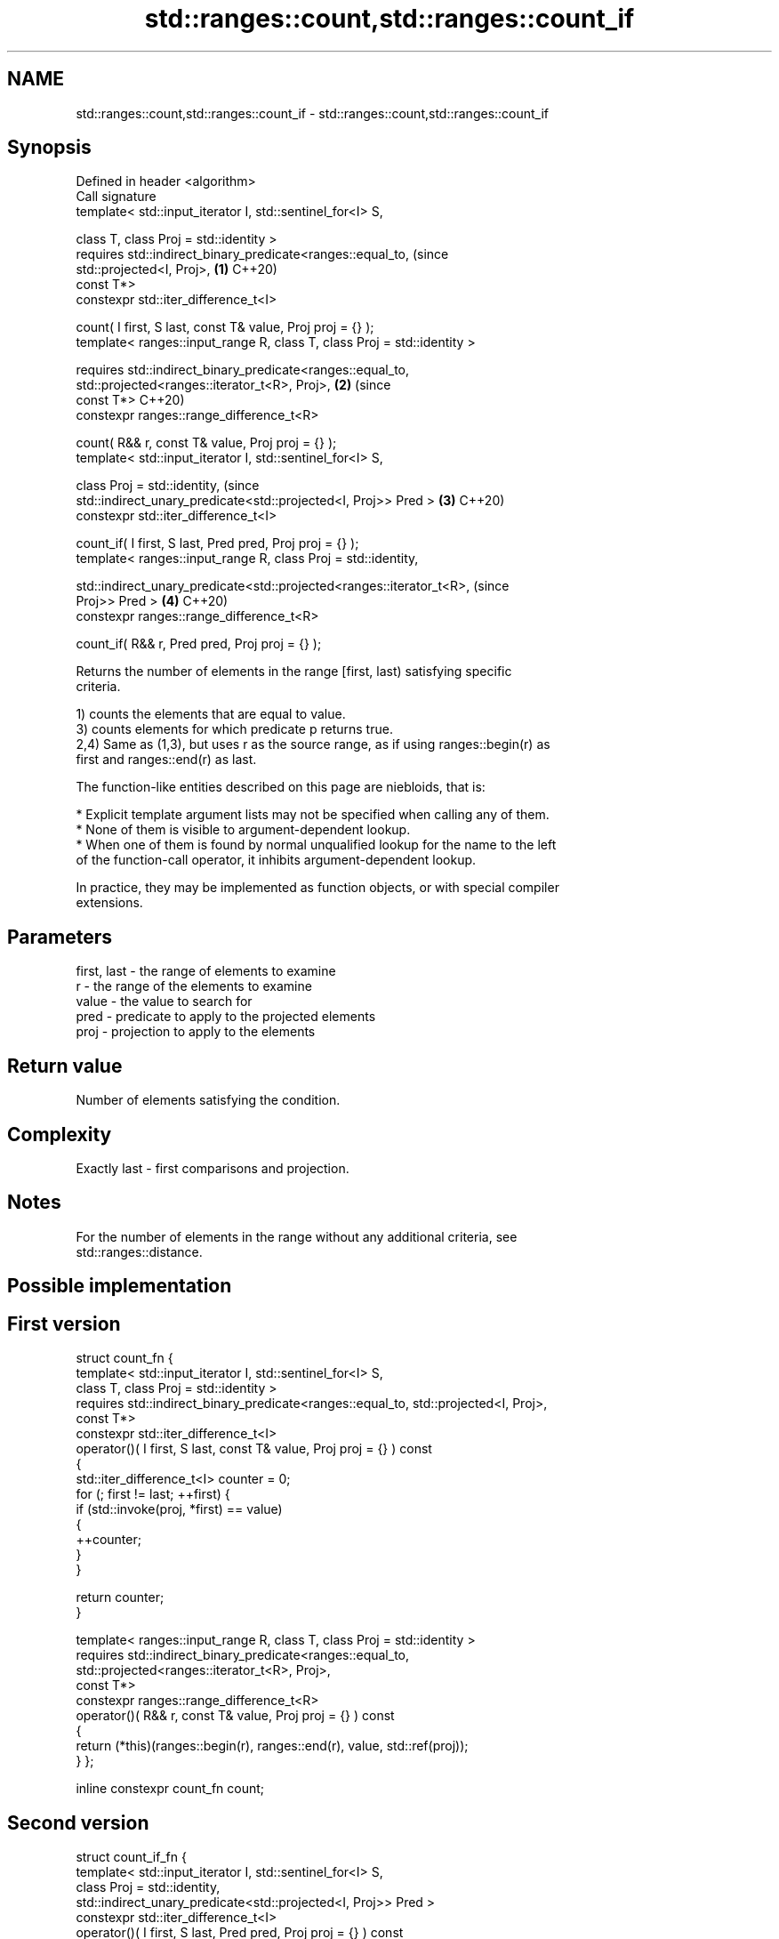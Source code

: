 .TH std::ranges::count,std::ranges::count_if 3 "2022.07.31" "http://cppreference.com" "C++ Standard Libary"
.SH NAME
std::ranges::count,std::ranges::count_if \- std::ranges::count,std::ranges::count_if

.SH Synopsis
   Defined in header <algorithm>
   Call signature
   template< std::input_iterator I, std::sentinel_for<I> S,

   class T, class Proj = std::identity >
   requires std::indirect_binary_predicate<ranges::equal_to,                    (since
   std::projected<I, Proj>,                                                 \fB(1)\fP C++20)
   const T*>
   constexpr std::iter_difference_t<I>

   count( I first, S last, const T& value, Proj proj = {} );
   template< ranges::input_range R, class T, class Proj = std::identity >

   requires std::indirect_binary_predicate<ranges::equal_to,
   std::projected<ranges::iterator_t<R>, Proj>,                             \fB(2)\fP (since
   const T*>                                                                    C++20)
   constexpr ranges::range_difference_t<R>

   count( R&& r, const T& value, Proj proj = {} );
   template< std::input_iterator I, std::sentinel_for<I> S,

   class Proj = std::identity,                                                  (since
   std::indirect_unary_predicate<std::projected<I, Proj>> Pred >            \fB(3)\fP C++20)
   constexpr std::iter_difference_t<I>

   count_if( I first, S last, Pred pred, Proj proj = {} );
   template< ranges::input_range R, class Proj = std::identity,

   std::indirect_unary_predicate<std::projected<ranges::iterator_t<R>,          (since
   Proj>> Pred >                                                            \fB(4)\fP C++20)
   constexpr ranges::range_difference_t<R>

   count_if( R&& r, Pred pred, Proj proj = {} );

   Returns the number of elements in the range [first, last) satisfying specific
   criteria.

   1) counts the elements that are equal to value.
   3) counts elements for which predicate p returns true.
   2,4) Same as (1,3), but uses r as the source range, as if using ranges::begin(r) as
   first and ranges::end(r) as last.

   The function-like entities described on this page are niebloids, that is:

     * Explicit template argument lists may not be specified when calling any of them.
     * None of them is visible to argument-dependent lookup.
     * When one of them is found by normal unqualified lookup for the name to the left
       of the function-call operator, it inhibits argument-dependent lookup.

   In practice, they may be implemented as function objects, or with special compiler
   extensions.

.SH Parameters

   first, last - the range of elements to examine
   r           - the range of the elements to examine
   value       - the value to search for
   pred        - predicate to apply to the projected elements
   proj        - projection to apply to the elements

.SH Return value

   Number of elements satisfying the condition.

.SH Complexity

   Exactly last - first comparisons and projection.

.SH Notes

   For the number of elements in the range without any additional criteria, see
   std::ranges::distance.

.SH Possible implementation

.SH First version
struct count_fn {
  template< std::input_iterator I, std::sentinel_for<I> S,
          class T, class Proj = std::identity >
  requires std::indirect_binary_predicate<ranges::equal_to, std::projected<I, Proj>,
                                        const T*>
  constexpr std::iter_difference_t<I>
    operator()( I first, S last, const T& value, Proj proj = {} ) const
  {
    std::iter_difference_t<I> counter = 0;
    for (; first != last; ++first) {
      if (std::invoke(proj, *first) == value)
      {
        ++counter;
      }
    }

    return counter;
  }

  template< ranges::input_range R, class T, class Proj = std::identity >
  requires std::indirect_binary_predicate<ranges::equal_to,
                                          std::projected<ranges::iterator_t<R>, Proj>,
                                          const T*>
  constexpr ranges::range_difference_t<R>
    operator()( R&& r, const T& value, Proj proj = {} ) const
  {
    return (*this)(ranges::begin(r), ranges::end(r), value, std::ref(proj));
  }
};

inline constexpr count_fn count;
.SH Second version
struct count_if_fn {
  template< std::input_iterator I, std::sentinel_for<I> S,
            class Proj = std::identity,
            std::indirect_unary_predicate<std::projected<I, Proj>> Pred >
  constexpr std::iter_difference_t<I>
    operator()( I first, S last, Pred pred, Proj proj = {} ) const
  {
    std::iter_difference_t<I> counter = 0;
    for (; first != last; ++first) {
      if (std::invoke(pred, std::invoke(proj, *first)))
      {
        ++counter;
      }
    }

    return counter;
  }

  template< ranges::input_range R, class Proj = std::identity,
            std::indirect_unary_predicate<std::projected<ranges::iterator_t<R>, Proj>> Pred >
  constexpr ranges::range_difference_t<R>
    operator()( R&& r, Pred pred, Proj proj = {} ) const
  {
    return (*this)(ranges::begin(r), ranges::end(r),
                   std::ref(pred), std::ref(proj));
  }
};

inline constexpr count_if_fn count_if;

.SH Example


// Run this code

 #include <algorithm>
 #include <iostream>
 #include <vector>

 int main()
 {
     std::vector<int> v{ 1, 2, 3, 4, 4, 3, 7, 8, 9, 10 };

     namespace ranges = std::ranges;

     // determine how many integers in a std::vector match a target value.
     int target1 = 3;
     int target2 = 5;
     int num_items1 = ranges::count(v.begin(), v.end(), target1);
     int num_items2 = ranges::count(v, target2);
     std::cout << "number: " << target1 << " count: " << num_items1 << '\\n';
     std::cout << "number: " << target2 << " count: " << num_items2 << '\\n';

     // use a lambda expression to count elements divisible by 3.
     int num_items3 = ranges::count_if(v.begin(), v.end(), [](int i){return i % 3 == 0;});
     std::cout << "number divisible by three: " << num_items3 << '\\n';

     // use a lambda expression to count elements divisible by 11.
     int num_items11 = ranges::count_if(v, [](int i){return i % 11 == 0;});
     std::cout << "number divisible by eleven: " << num_items11 << '\\n';
 }

.SH Output:

 number: 3 count: 2
 number: 5 count: 0
 number divisible by three: 3
 number divisible by eleven: 0

.SH See also

   ranges::distance    returns the distance between an iterator and a sentinel, or
   (C++20)             between the beginning and end of a range
                       (niebloid)
   views::counted      creates a subrange from an iterator and a count
   (C++20)             (customization point object)
   ranges::filter_view a view that consists of the elements of a range that satisfies a
   views::filter       predicate
   (C++20)             \fI(class template)\fP (range adaptor object)
   count               returns the number of elements satisfying specific criteria
   count_if            \fI(function template)\fP
